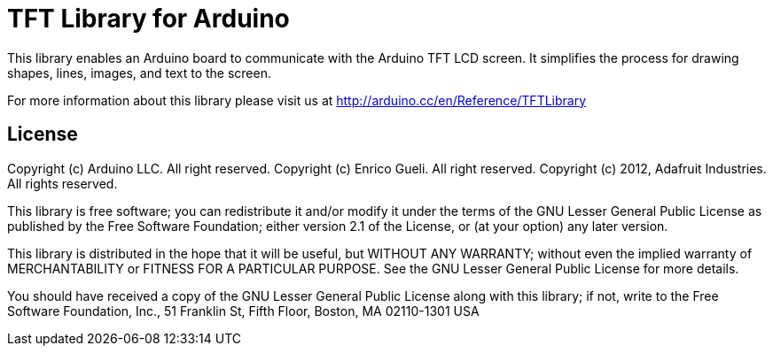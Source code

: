 = TFT Library for Arduino =

This library enables an Arduino board to communicate with the Arduino TFT LCD screen. It simplifies the process for drawing shapes, lines, images, and text to the screen. 

For more information about this library please visit us at
http://arduino.cc/en/Reference/TFTLibrary

== License ==

Copyright (c) Arduino LLC. All right reserved.
Copyright (c) Enrico Gueli. All right reserved.
Copyright (c) 2012, Adafruit Industries. All rights reserved.

This library is free software; you can redistribute it and/or
modify it under the terms of the GNU Lesser General Public
License as published by the Free Software Foundation; either
version 2.1 of the License, or (at your option) any later version.

This library is distributed in the hope that it will be useful,
but WITHOUT ANY WARRANTY; without even the implied warranty of
MERCHANTABILITY or FITNESS FOR A PARTICULAR PURPOSE. See the GNU
Lesser General Public License for more details.

You should have received a copy of the GNU Lesser General Public
License along with this library; if not, write to the Free Software
Foundation, Inc., 51 Franklin St, Fifth Floor, Boston, MA 02110-1301 USA
